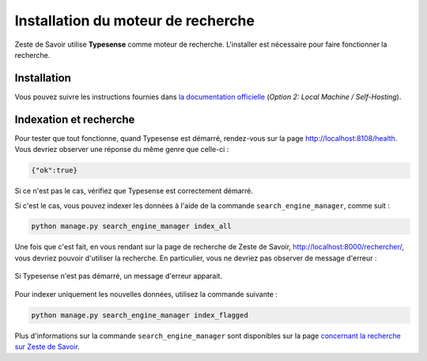 ===================================
Installation du moteur de recherche
===================================

Zeste de Savoir utilise **Typesense** comme moteur de recherche. L'installer
est nécessaire pour faire fonctionner la recherche.


Installation
============

Vous pouvez suivre les instructions fournies dans `la documentation officielle
<https://typesense.org/docs/guide/install-typesense.html>`_ (*Option 2: Local
Machine / Self-Hosting*).



Indexation et recherche
=======================

Pour tester que tout fonctionne, quand Typesense est démarré, rendez-vous sur
la page `http://localhost:8108/health <http://localhost:8108/health>`_. Vous
devriez observer une réponse du même genre que celle-ci :

.. sourcecode:: none

    {"ok":true}

Si ce n'est pas le cas, vérifiez que Typesense est correctement démarré.

Si c'est le cas, vous pouvez indexer les données à l'aide de la commande
``search_engine_manager``, comme suit :

.. sourcecode:: bash

    python manage.py search_engine_manager index_all

Une fois que c'est fait, en vous rendant sur la page de recherche de Zeste de
Savoir, `http://localhost:8000/rechercher/
<http://localhost:8000/rechercher/>`_, vous devriez pouvoir d'utiliser la
recherche. En particulier, vous ne devriez pas observer de message d'erreur :

.. figure:: ../images/search/no-connection.png
    :align: center

    Si Typesense n'est pas démarré, un message d'erreur apparait.

Pour indexer uniquement les nouvelles données, utilisez la commande suivante :

.. sourcecode:: bash

    python manage.py search_engine_manager index_flagged

Plus d'informations sur la commande ``search_engine_manager`` sont disponibles
sur la page `concernant la recherche sur Zeste de Savoir
<../back-end/searchv2.html#indexer-les-donnees-de-zds>`_.
